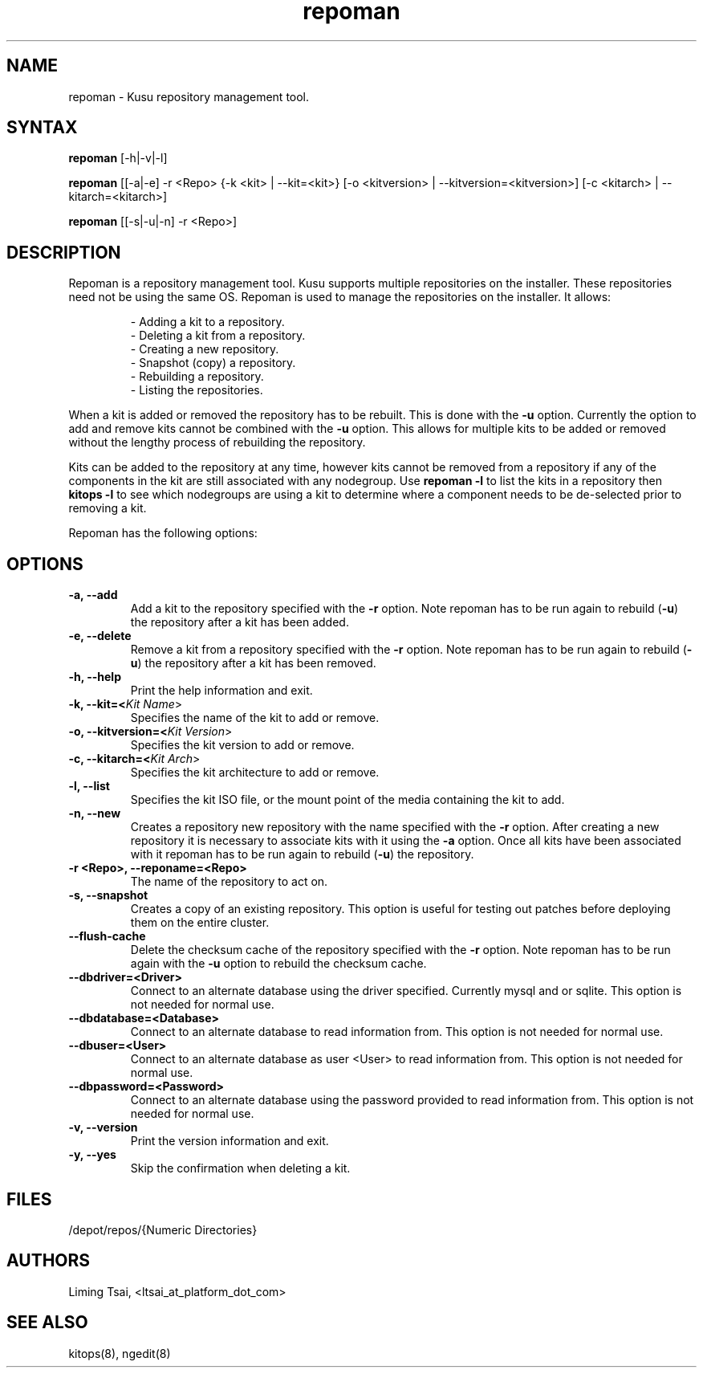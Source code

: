 .\" Copyright (c) 2007 Platform Computing Inc
.TH "repoman" "8" "Version: 1.2" "Mark Black" "Kusu Base"
.SH "NAME"
.LP 
repoman \- Kusu repository management tool.
.SH "SYNTAX"
.LP 
\fBrepoman\fR [\-h|\-v|\-l] 
.LP 
\fBrepoman\fR [[\-a|\-e] \-r <Repo> {\-k <kit> | \-\-kit=<kit>} [\-o <kitversion> | \-\-kitversion=<kitversion>] [\-c <kitarch> |  \-\-kitarch=<kitarch>]
.LP 
\fBrepoman\fR [[\-s|\-u|\-n] \-r <Repo>]

.SH "DESCRIPTION"
.LP 
Repoman is a repository management tool.  Kusu supports multiple repositories on the installer.  These repositories need not be using the same OS.  Repoman is used to manage the repositories on the installer.  It allows:
.IP 
\- Adding a kit to a repository.
.br 
\- Deleting a kit from a repository.
.br 
\- Creating a new repository.
.br 
\- Snapshot (copy) a repository.
.br 
\- Rebuilding a repository.
.br 
\- Listing the repositories.
.LP 
When a kit is added or removed the repository has to be rebuilt.  This is done with the \fB\-u\fR option.  Currently the option to add and remove kits cannot be combined with the \fB\-u\fR option.  This allows for multiple kits to be added or removed without the lengthy process of rebuilding the repository.
.LP 
Kits can be added to the repository at any time, however kits cannot be removed from a repository if any of the components in the kit are still associated with any nodegroup.  Use \fBrepoman \-l\fR to list the kits in a repository then \fBkitops \-l\fR to see which nodegroups are using a kit to determine where a component needs to be de\-selected prior to removing a kit.
.LP 
Repoman has the following options:


.SH "OPTIONS"
.LP 
.TP 
\fB\-a, \-\-add\fR
Add a kit to the repository specified with the \fB\-r\fR option.  Note repoman has to be run again to rebuild (\fB\-u\fR) the repository after a kit has been added.
.TP 
\fB\-e, \-\-delete\fR
Remove a kit from a repository specified with the \fB\-r\fR option.  Note repoman has to be run again to rebuild (\fB\-u\fR) the repository after a kit has been removed.
.TP 
\fB\-h, \-\-help\fR
Print the help information and exit.
.TP 
\fB\-k, \-\-kit=<\fIKit Name\fR>\fR
Specifies the name of the kit to add or remove.
.TP 
\fB\-o, \-\-kitversion=<\fIKit Version\fR>\fR
Specifies the kit version to add or remove.  
.TP 
\fB\-c, \-\-kitarch=<\fIKit Arch\fR>\fR
Specifies the kit architecture to add or remove. 
.TP 
\fB\-l, \-\-list\fR
Specifies the kit ISO file, or the mount point of the media containing the kit to add.
.TP 
\fB\-n, \-\-new\fR
Creates a repository new repository with the name specified with the \fB\-r\fR option.  After creating a new repository it is necessary to associate kits with it using the \fB\-a\fR option.  Once all kits have been associated with it repoman has to be run again to rebuild (\fB\-u\fR) the repository.
.TP 
\fB\-r <Repo>, \-\-reponame=<Repo>\fR
The name of the repository to act on.
.TP 
\fB\-s, \-\-snapshot\fR
Creates a copy of an existing repository.  This option is useful for testing out patches before deploying them on the entire cluster.
.TP 
\fB\-\-flush\-cache\fR
Delete the checksum cache of the repository specified with the \fB\-r\fR option. Note repoman has to be run again with the \fB\-u\fR option to rebuild the checksum cache.
.TP 
\fB\-\-dbdriver=<Driver>\fR
Connect to an alternate database using the driver specified.  Currently mysql and or sqlite.  This option is not needed for normal use.
.TP 
\fB\-\-dbdatabase=<Database>\fR
Connect to an alternate database to read information from.  This option is not needed for normal use.
.TP 
\fB\-\-dbuser=<User>\fR
Connect to an alternate database as user <User> to read information from.  This option is not needed for normal use.
.TP 
\fB\-\-dbpassword=<Password>\fR
Connect to an alternate database using the password provided  to read information from.  This option is not needed for normal use.
.TP 
\fB\-v, \-\-version\fR
Print the version information and exit.
.TP 
\fB\-y, \-\-yes\fR
Skip the confirmation when deleting a kit.
.SH "FILES"
.LP 
.TP 
/depot/repos/{Numeric Directories}
.SH "AUTHORS"
.LP 
Liming Tsai, <ltsai_at_platform_dot_com>
.SH "SEE ALSO"
.LP 
kitops(8), ngedit(8)  
